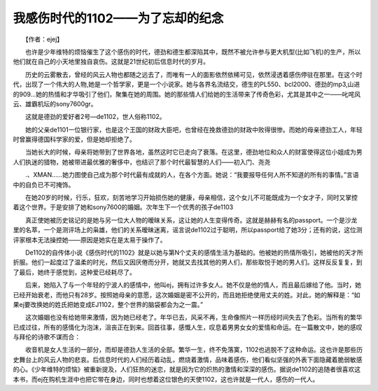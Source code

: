 我感伤时代的1102——为了忘却的纪念
---------------------------------------

　　【作者：ejej】

　　也许是少年维特的烦恼催生了这个感伤的时代，德劲和德生都深陷其中，既然不被允许参与更大机型(比如飞机)的生产，所以他们就在自己的小天地里独自哀伤。这就是21世纪初后信息时代的岁月。

　　历史的云雾散去，曾经的风云人物也都随之远去了，而唯有一人的面影依然依稀可见，依然浸透着感伤停驻在那里。在这个时代，出现了一个伟大的人物,她是一个哲学家，更是一个小说家。她与各界名流结交，德生的PL550、bcl2000、德劲的mp3,山进的909…她的热情和才华吸引了他们，聚集在她的周围。她的那些情人们给她的生活带来了传奇色彩，尤其是其中之一——叱咤风云、雄霸机坛的sony7600gr。

　　这就是德劲的爱好者2号—de1102，世人俗称1102。

　　她的父亲de1101一位银行家，也是这个王国的财政大臣吧，也曾经在挽救德劲的财政中败得很惨。而她的母亲德劲工人，年轻时曾赢得德国科学家的爱，但是她却拒绝了。

　　当她长大的时候，母亲将她带到了世界各地，虽然这时它已走向了衰落。在这里，德劲地位和众人的财富使得这位小姐成为男人们执迷的猎物，她被带进最优雅的奢侈中，也结识了那个时代最智慧的人们——初入门、尧尧

　　.、XMAN……她力图使自己成为那个时代最有成就的人，在各个方面。她说：“我要报导任何人所不知道的所有的事情。”言语中的自负已不可掩饰。

　　在她20岁的时候，行乐，狂欢，刻苦地学习开始损伤她的健康，母亲相信，这个女儿不可能既成为一个女才子，同时又掌控着这个世界。于是安排了她和sony7600的婚姻。次年生下一个优秀的孩子de1103

　　真正使她被历史铭记的是她与另一位大人物的暧昧关系，这让她的人生变得传奇。这就是赫赫有名的passport。一个是沙龙里的名萃，一个是测评场上的枭雄，他们的关系暧昧迷离，谣言说de1102过于聪明，所以passport给了她3分；还有的说，这位测评家根本无法操控她——原因是她实在是太易于操作了。

　　De1102的自传体小说《感伤时代的1102》就是以她与第N个丈夫的感情生活为基础的。他被她的热情所吸引，她被他的天才所折服。他们一起度过了温柔的时光，然后又因厌倦而分开，她就又去找其他的男人们，那些取悦于她的男人们。这样反反复复，到了最后，她终于感觉到，这种爱已经耗尽了。

　　后来，她陷入了与一个年轻的宁波人的感情中，他叫ej，拥有过许多女人。她不仅是他的情人，而且最后嫁给了他。当时，她已经开始衰老，而他只有28岁。按照她母亲的意愿，这次婚姻是密不公开的，而且她拒绝使用丈夫的姓。对此，她的解释是：“如果ej要改换她的姓氏把她变成EJ1102，整个世界的脑袋都会为之一震。”

　　这次婚姻也没有给她带来激情，因为她已经老了。年华已去，风采不再，生命像照片一样历经时间失去了色彩。当所有的繁华已成过往，所有的感情化为泡沫，沮丧正在到来。回首往事，感慨人生，叹息着男男女女的爱情和命运。在一篇散文中，她的感叹与拜伦的诗歌不谋而合：

　　收音机是女人生活的一部分，而却是德劲人生活的全部。繁华一生，终不免落寞，1102也逃脱不了这种命运。这也许是那些历史舞台上的风云人物的悲哀。后信息时代的人们经历着动乱，燃烧着激情，品味着感伤，他们看似坚强的外表下面隐藏着脆弱敏感的心。《少年维特的烦恼》被重新提及，人们狂热的迷恋，就是因为它的炽热的激情和深深的感伤。据说de1102的追随者很喜欢这本书，而ej在购机生涯中也把它带在身边，同时也想着这位银色的天使1102，这也许就是一代人，感伤的一代人。

